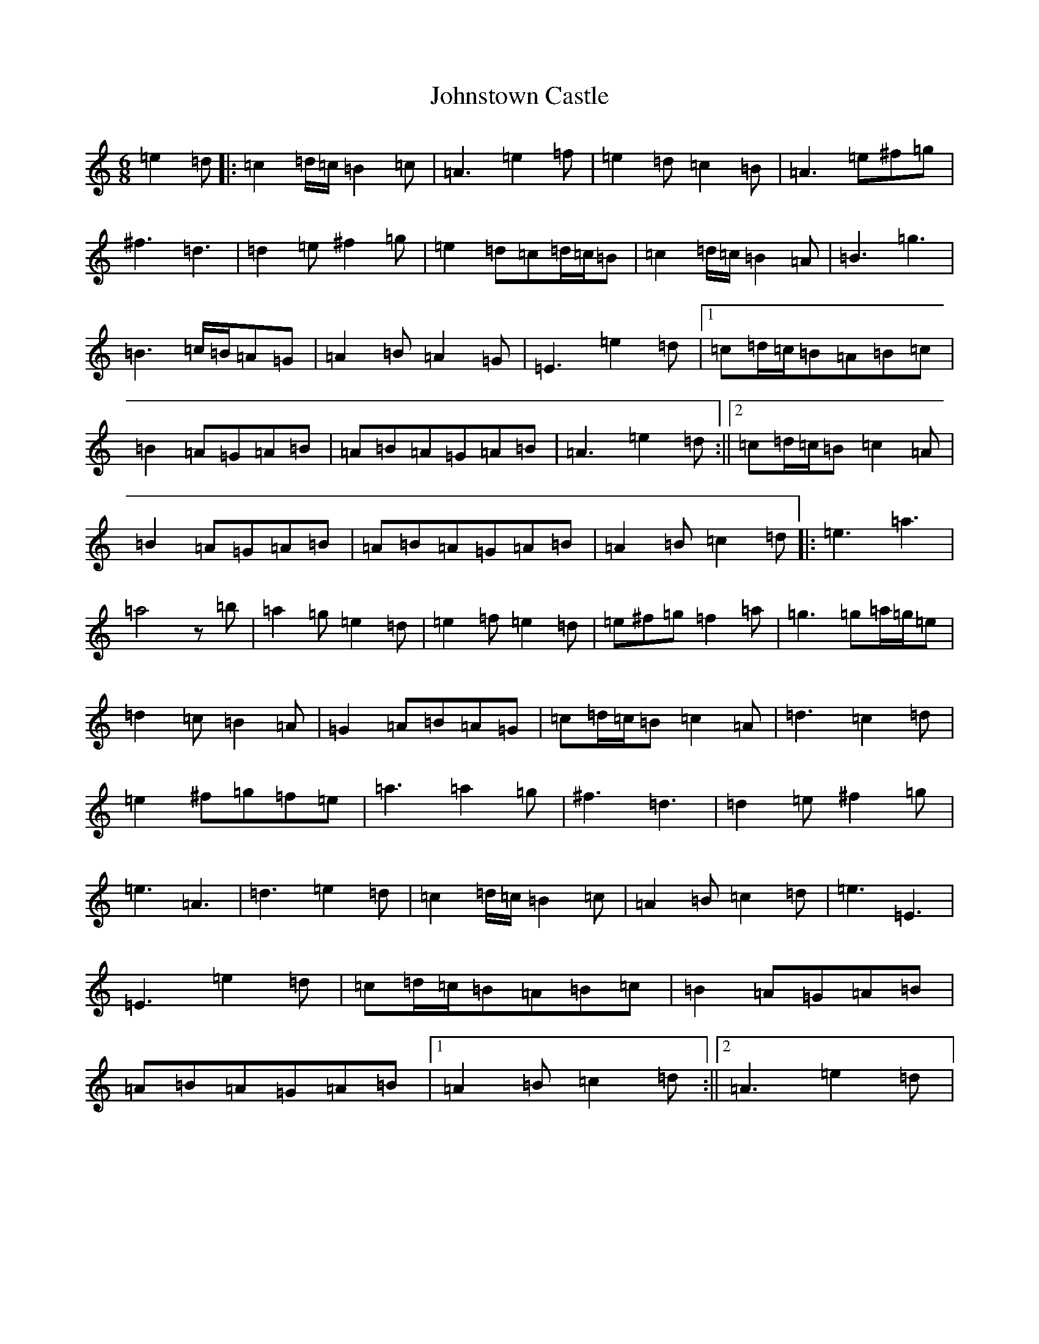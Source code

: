 X: 15578
T: Johnstown Castle
S: https://thesession.org/tunes/22012#setting44273
Z: C Major
R: reel
M:6/8
L:1/8
K: C Major
=e2=d|:=c2=d/2=c/2=B2=c|=A3=e2=f|=e2=d=c2=B|=A3=e^f=g|^f3=d3|=d2=e^f2=g|=e2=d=c=d/2=c/2=B|=c2=d/2=c/2=B2=A|=B3=g3|=B3=c/2=B/2=A=G|=A2=B=A2=G|=E3=e2=d|1=c=d/2=c/2=B=A=B=c|=B2=A=G=A=B|=A=B=A=G=A=B|=A3=e2=d:||2=c=d/2=c/2=B=c2=A|=B2=A=G=A=B|=A=B=A=G=A=B|=A2=B=c2=d|:=e3=a3|=a4z=b|=a2=g=e2=d|=e2=f=e2=d|=e^f=g=f2=a|=g3=g=a/2=g/2=e|=d2=c=B2=A|=G2=A=B=A=G|=c=d/2=c/2=B=c2=A|=d3=c2=d|=e2^f=g=f=e|=a3=a2=g|^f3=d3|=d2=e^f2=g|=e3=A3|=d3=e2=d|=c2=d/2=c/2=B2=c|=A2=B=c2=d|=e3=E3|=E3=e2=d|=c=d/2=c/2=B=A=B=c|=B2=A=G=A=B|=A=B=A=G=A=B|1=A2=B=c2=d:||2=A3=e2=d|